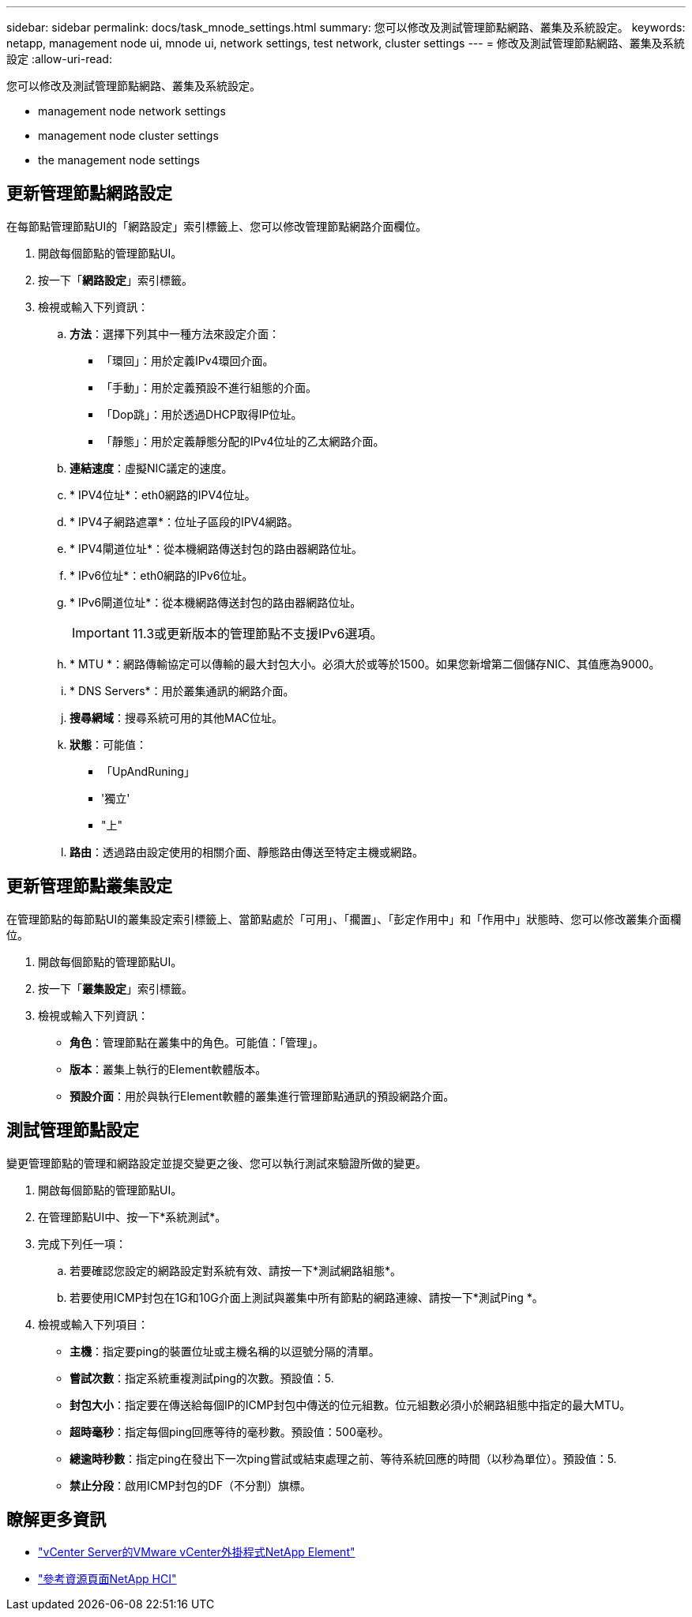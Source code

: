 ---
sidebar: sidebar 
permalink: docs/task_mnode_settings.html 
summary: 您可以修改及測試管理節點網路、叢集及系統設定。 
keywords: netapp, management node ui, mnode ui, network settings, test network, cluster settings 
---
= 修改及測試管理節點網路、叢集及系統設定
:allow-uri-read: 


[role="lead"]
您可以修改及測試管理節點網路、叢集及系統設定。

*  management node network settings
*  management node cluster settings
*  the management node settings




== 更新管理節點網路設定

在每節點管理節點UI的「網路設定」索引標籤上、您可以修改管理節點網路介面欄位。

. 開啟每個節點的管理節點UI。
. 按一下「*網路設定*」索引標籤。
. 檢視或輸入下列資訊：
+
.. *方法*：選擇下列其中一種方法來設定介面：
+
*** 「環回」：用於定義IPv4環回介面。
*** 「手動」：用於定義預設不進行組態的介面。
*** 「Dop跳」：用於透過DHCP取得IP位址。
*** 「靜態」：用於定義靜態分配的IPv4位址的乙太網路介面。


.. *連結速度*：虛擬NIC議定的速度。
.. * IPV4位址*：eth0網路的IPV4位址。
.. * IPV4子網路遮罩*：位址子區段的IPV4網路。
.. * IPV4閘道位址*：從本機網路傳送封包的路由器網路位址。
.. * IPv6位址*：eth0網路的IPv6位址。
.. * IPv6閘道位址*：從本機網路傳送封包的路由器網路位址。
+

IMPORTANT: 11.3或更新版本的管理節點不支援IPv6選項。

.. * MTU *：網路傳輸協定可以傳輸的最大封包大小。必須大於或等於1500。如果您新增第二個儲存NIC、其值應為9000。
.. * DNS Servers*：用於叢集通訊的網路介面。
.. *搜尋網域*：搜尋系統可用的其他MAC位址。
.. *狀態*：可能值：
+
*** 「UpAndRuning」
*** '獨立'
*** "上"


.. *路由*：透過路由設定使用的相關介面、靜態路由傳送至特定主機或網路。






== 更新管理節點叢集設定

在管理節點的每節點UI的叢集設定索引標籤上、當節點處於「可用」、「擱置」、「彭定作用中」和「作用中」狀態時、您可以修改叢集介面欄位。

. 開啟每個節點的管理節點UI。
. 按一下「*叢集設定*」索引標籤。
. 檢視或輸入下列資訊：
+
** *角色*：管理節點在叢集中的角色。可能值：「管理」。
** *版本*：叢集上執行的Element軟體版本。
** *預設介面*：用於與執行Element軟體的叢集進行管理節點通訊的預設網路介面。






== 測試管理節點設定

變更管理節點的管理和網路設定並提交變更之後、您可以執行測試來驗證所做的變更。

. 開啟每個節點的管理節點UI。
. 在管理節點UI中、按一下*系統測試*。
. 完成下列任一項：
+
.. 若要確認您設定的網路設定對系統有效、請按一下*測試網路組態*。
.. 若要使用ICMP封包在1G和10G介面上測試與叢集中所有節點的網路連線、請按一下*測試Ping *。


. 檢視或輸入下列項目：
+
** *主機*：指定要ping的裝置位址或主機名稱的以逗號分隔的清單。
** *嘗試次數*：指定系統重複測試ping的次數。預設值：5.
** *封包大小*：指定要在傳送給每個IP的ICMP封包中傳送的位元組數。位元組數必須小於網路組態中指定的最大MTU。
** *超時毫秒*：指定每個ping回應等待的毫秒數。預設值：500毫秒。
** *總逾時秒數*：指定ping在發出下一次ping嘗試或結束處理之前、等待系統回應的時間（以秒為單位）。預設值：5.
** *禁止分段*：啟用ICMP封包的DF（不分割）旗標。




[discrete]
== 瞭解更多資訊

* https://docs.netapp.com/us-en/vcp/index.html["vCenter Server的VMware vCenter外掛程式NetApp Element"^]
* https://www.netapp.com/hybrid-cloud/hci-documentation/["參考資源頁面NetApp HCI"^]

